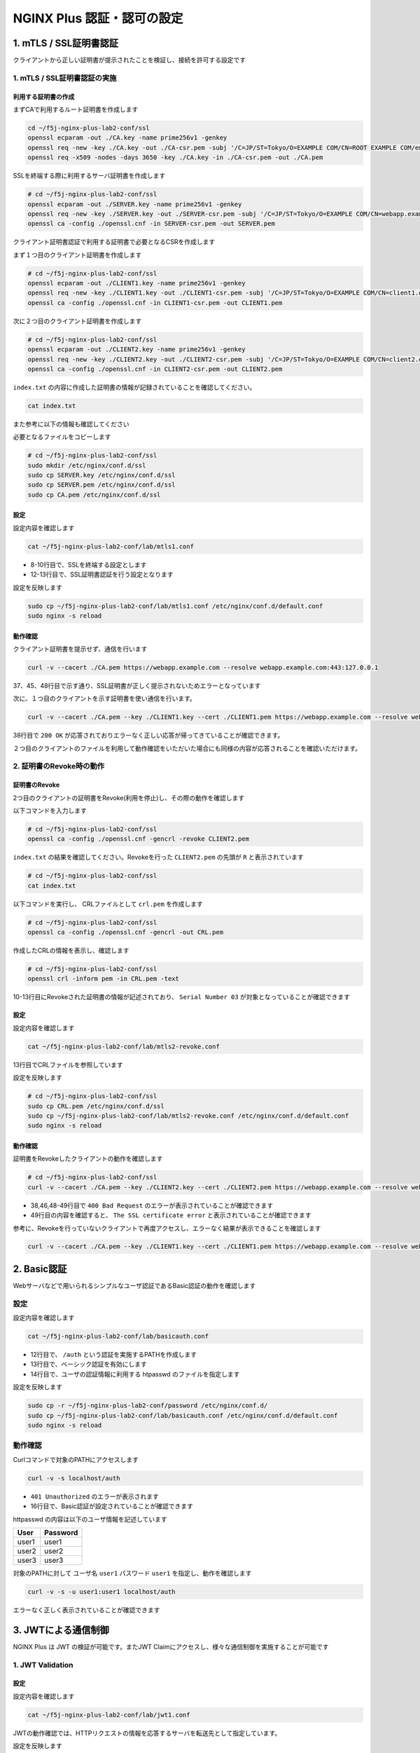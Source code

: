 NGINX Plus 認証・認可の設定
####

1. mTLS / SSL証明書認証
====

クライアントから正しい証明書が提示されたことを検証し、接続を許可する設定です

1. mTLS / SSL証明書認証の実施
----

利用する証明書の作成
~~~~

まずCAで利用するルート証明書を作成します

.. code-block:: cmdin

  cd ~/f5j-nginx-plus-lab2-conf/ssl
  openssl ecparam -out ./CA.key -name prime256v1 -genkey
  openssl req -new -key ./CA.key -out ./CA-csr.pem -subj '/C=JP/ST=Tokyo/O=EXAMPLE COM/CN=ROOT EXAMPLE COM/emailAddress=admin@example.com'
  openssl req -x509 -nodes -days 3650 -key ./CA.key -in ./CA-csr.pem -out ./CA.pem

SSLを終端する際に利用するサーバ証明書を作成します

.. code-block:: cmdin

  # cd ~/f5j-nginx-plus-lab2-conf/ssl
  openssl ecparam -out ./SERVER.key -name prime256v1 -genkey 
  openssl req -new -key ./SERVER.key -out ./SERVER-csr.pem -subj '/C=JP/ST=Tokyo/O=EXAMPLE COM/CN=webapp.example.com/emailAddress=admin@example.com' 
  openssl ca -config ./openssl.cnf -in SERVER-csr.pem -out SERVER.pem

.. code-block:: bash
  :caption: 実行結果サンプル
  :linenos:
  :emphasize-lines: 30,33

  Using configuration from ./openssl.cnf
  Check that the request matches the signature
  Signature ok
  Certificate Details:
          Serial Number: 1 (0x1)
          Validity
              Not Before: Sep 26 10:35:40 2022 GMT
              Not After : Sep 26 10:35:40 2023 GMT
          Subject:
              countryName               = JP
              stateOrProvinceName       = Tokyo
              organizationName          = EXAMPLE COM
              commonName                = webapp.example.com
              emailAddress              = admin@example.com
          X509v3 extensions:
              X509v3 Basic Constraints:
                  CA:TRUE
              Netscape Cert Type:
                  SSL Client, SSL Server, SSL CA, S/MIME CA
              X509v3 Key Usage:
                  Digital Signature, Non Repudiation, Key Encipherment, Certificate Sign, CRL Sign
              Netscape Comment:
                  OpenSSL Generated Certificate
              X509v3 Subject Key Identifier:
                  19:66:FD:E6:4F:36:A8:87:42:B7:64:27:FB:7E:95:96:4D:94:14:0A
              X509v3 Authority Key Identifier:
                  keyid:D0:01:CB:60:EF:22:4C:DB:E4:0F:F1:83:DC:A9:42:43:B8:4D:45:98
  
  Certificate is to be certified until Sep 26 10:35:40 2023 GMT (365 days)
  Sign the certificate? [y/n]:y  << "y" と入力してください
  
  
  1 out of 1 certificate requests certified, commit? [y/n]y  << "y" と入力してください
  Write out database with 1 new entries
  Data Base Updated


クライアント証明書認証で利用する証明書で必要となるCSRを作成します

まず１つ目のクライアント証明書を作成します

.. code-block:: cmdin

  # cd ~/f5j-nginx-plus-lab2-conf/ssl
  openssl ecparam -out ./CLIENT1.key -name prime256v1 -genkey 
  openssl req -new -key ./CLIENT1.key -out ./CLIENT1-csr.pem -subj '/C=JP/ST=Tokyo/O=EXAMPLE COM/CN=client1.example.com/emailAddress=admin@example.com' 
  openssl ca -config ./openssl.cnf -in CLIENT1-csr.pem -out CLIENT1.pem

.. code-block:: bash
  :caption: 実行結果サンプル
  :linenos:
  :emphasize-lines: 26,29

  Using configuration from ./openssl.cnf
  Check that the request matches the signature
  Signature ok
  Certificate Details:
          Serial Number: 2 (0x2)
          Validity
              Not Before: Sep 26 06:47:31 2022 GMT
              Not After : Sep 26 06:47:31 2023 GMT
          Subject:
              countryName               = JP
              stateOrProvinceName       = Tokyo
              organizationName          = EXAMPLE COM
              commonName                = client1.example.com
              emailAddress              = admin@example.com
          X509v3 extensions:
              X509v3 Basic Constraints:
                  CA:FALSE
              Netscape Comment:
                  OpenSSL Generated Certificate
              X509v3 Subject Key Identifier:
                  1D:43:87:C8:DE:89:E6:10:5F:27:79:F3:CB:50:A6:32:4F:D4:97:3B
              X509v3 Authority Key Identifier:
                  keyid:0E:1E:B3:B3:0F:1C:7D:D6:C1:A6:4F:E7:D4:5F:EE:B7:96:72:F3:64
  
  Certificate is to be certified until Sep 26 06:47:31 2023 GMT (365 days)
  Sign the certificate? [y/n]:y  << "y" と入力してください
  
  
  1 out of 1 certificate requests certified, commit? [y/n]y  << "y" と入力してください
  Write out database with 1 new entries
  Data Base Updated


次に２つ目のクライアント証明書を作成します

.. code-block:: cmdin

  # cd ~/f5j-nginx-plus-lab2-conf/ssl
  openssl ecparam -out ./CLIENT2.key -name prime256v1 -genkey 
  openssl req -new -key ./CLIENT2.key -out ./CLIENT2-csr.pem -subj '/C=JP/ST=Tokyo/O=EXAMPLE COM/CN=client2.example.com/emailAddress=admin@example.com' 
  openssl ca -config ./openssl.cnf -in CLIENT2-csr.pem -out CLIENT2.pem

.. code-block:: bash
  :caption: 実行結果サンプル
  :linenos:
  :emphasize-lines: 30,33

  Using configuration from ./openssl.cnf
  Check that the request matches the signature
  Signature ok
  Certificate Details:
          Serial Number: 3 (0x3)
          Validity
              Not Before: Sep 26 10:37:44 2022 GMT
              Not After : Sep 26 10:37:44 2023 GMT
          Subject:
              countryName               = JP
              stateOrProvinceName       = Tokyo
              organizationName          = EXAMPLE COM
              commonName                = client2.example.com
              emailAddress              = admin@example.com
          X509v3 extensions:
              X509v3 Basic Constraints:
                  CA:TRUE
              Netscape Cert Type:
                  SSL Client, SSL Server, SSL CA, S/MIME CA
              X509v3 Key Usage:
                  Digital Signature, Non Repudiation, Key Encipherment, Certificate Sign, CRL Sign
              Netscape Comment:
                  OpenSSL Generated Certificate
              X509v3 Subject Key Identifier:
                  84:E0:0F:2F:8C:37:62:F8:28:4C:7E:C4:A5:53:FF:19:76:39:B6:6A
              X509v3 Authority Key Identifier:
                  keyid:D0:01:CB:60:EF:22:4C:DB:E4:0F:F1:83:DC:A9:42:43:B8:4D:45:98
  
  Certificate is to be certified until Sep 26 10:37:44 2023 GMT (365 days)
  Sign the certificate? [y/n]:y  << "y" と入力してください
  
  
  1 out of 1 certificate requests certified, commit? [y/n]y  << "y" と入力してください
  Write out database with 1 new entries
  Data Base Updated


``index.txt`` の内容に作成した証明書の情報が記録されていることを確認してください。

.. code-block:: cmdin

  cat index.txt

.. code-block:: bash
  :caption: 実行結果サンプル
  :linenos:

  V       230926103540Z           01      unknown /C=JP/ST=Tokyo/O=EXAMPLE COM/CN=webapp.example.com/emailAddress=admin@example.com
  V       230926103629Z           02      unknown /C=JP/ST=Tokyo/O=EXAMPLE COM/CN=client1.example.com/emailAddress=admin@example.com
  V       230926103744Z           03      unknown /C=JP/ST=Tokyo/O=EXAMPLE COM/CN=client2.example.com/emailAddress=admin@example.com

また参考に以下の情報も確認してください

.. code-block:: bash
  :caption: 実行結果サンプル
  :linenos:

  $ cat serial
  04
  $ ls newcerts/
  01.pem  02.pem  03.pem

必要となるファイルをコピーします

.. code-block:: cmdin

  # cd ~/f5j-nginx-plus-lab2-conf/ssl
  sudo mkdir /etc/nginx/conf.d/ssl
  sudo cp SERVER.key /etc/nginx/conf.d/ssl
  sudo cp SERVER.pem /etc/nginx/conf.d/ssl
  sudo cp CA.pem /etc/nginx/conf.d/ssl


設定
~~~~

設定内容を確認します

.. code-block:: cmdin

  cat ~/f5j-nginx-plus-lab2-conf/lab/mtls1.conf

.. code-block:: bash
  :caption: 実行結果サンプル
  :linenos:
  :emphasize-lines: 8-10,12-13

  upstream server_group {
      zone backend 64k;
  
      server backend1:81;
  }
  
  server {
     listen 443 ssl;
     ssl_certificate_key conf.d/ssl/SERVER.key;
     ssl_certificate conf.d/ssl/SERVER.pem;
  
     ssl_client_certificate conf.d/ssl/CA.pem;
     ssl_verify_client on;
  
     location / {
         proxy_pass http://server_group;
     }
  }

- 8-10行目で、SSLを終端する設定とします
- 12-13行目で、SSL証明書認証を行う設定となります


設定を反映します

.. code-block:: cmdin

  sudo cp ~/f5j-nginx-plus-lab2-conf/lab/mtls1.conf /etc/nginx/conf.d/default.conf
  sudo nginx -s reload

動作確認
~~~~

クライアント証明書を提示せず、通信を行います

.. code-block:: cmdin

  curl -v --cacert ./CA.pem https://webapp.example.com --resolve webapp.example.com:443:127.0.0.1

.. code-block:: bash
  :caption: 実行結果サンプル
  :linenos:
  :emphasize-lines: 37,45,48

  * Added webapp.example.com:443:127.0.0.1 to DNS cache
  * Hostname webapp.example.com was found in DNS cache
  *   Trying 127.0.0.1:443...
  * TCP_NODELAY set
  * Connected to webapp.example.com (127.0.0.1) port 443 (#0)
  * ALPN, offering h2
  * ALPN, offering http/1.1
  * successfully set certificate verify locations:
  *   CAfile: ./CA.pem
    CApath: /etc/ssl/certs
  * TLSv1.3 (OUT), TLS handshake, Client hello (1):
  * TLSv1.3 (IN), TLS handshake, Server hello (2):
  * TLSv1.2 (IN), TLS handshake, Certificate (11):
  * TLSv1.2 (IN), TLS handshake, Server key exchange (12):
  * TLSv1.2 (IN), TLS handshake, Request CERT (13):
  * TLSv1.2 (IN), TLS handshake, Server finished (14):
  * TLSv1.2 (OUT), TLS handshake, Certificate (11):
  * TLSv1.2 (OUT), TLS handshake, Client key exchange (16):
  * TLSv1.2 (OUT), TLS change cipher, Change cipher spec (1):
  * TLSv1.2 (OUT), TLS handshake, Finished (20):
  * TLSv1.2 (IN), TLS handshake, Finished (20):
  * SSL connection using TLSv1.2 / ECDHE-ECDSA-AES256-GCM-SHA384
  * ALPN, server accepted to use http/1.1
  * Server certificate:
  *  subject: C=JP; ST=Tokyo; O=EXAMPLE COM; CN=webapp.example.com; emailAddress=admin@example.com
  *  start date: Sep 26 10:58:45 2022 GMT
  *  expire date: Sep 26 10:58:45 2023 GMT
  *  common name: webapp.example.com (matched)
  *  issuer: C=JP; ST=Tokyo; O=EXAMPLE COM; CN=ROOT EXAMPLE COM; emailAddress=admin@example.com
  *  SSL certificate verify ok.
  > GET / HTTP/1.1
  > Host: webapp.example.com
  > User-Agent: curl/7.68.0
  > Accept: */*
  >
  * Mark bundle as not supporting multiuse
  < HTTP/1.1 400 Bad Request
  < Server: nginx/1.21.6
  < Date: Mon, 26 Sep 2022 11:01:38 GMT
  < Content-Type: text/html
  < Content-Length: 237
  < Connection: close
  <
  <html>
  <head><title>400 No required SSL certificate was sent</title></head>
  <body>
  <center><h1>400 Bad Request</h1></center>
  <center>No required SSL certificate was sent</center>
  <hr><center>nginx/1.21.6</center>
  </body>
  </html>
  * Closing connection 0
  * TLSv1.2 (OUT), TLS alert, close notify (256):

37、45、48行目で示す通り、SSL証明書が正しく提示されないためエラーとなっています

次に、１つ目のクライアントを示す証明書を使い通信を行います。

.. code-block:: cmdin

  curl -v --cacert ./CA.pem --key ./CLIENT1.key --cert ./CLIENT1.pem https://webapp.example.com --resolve webapp.example.com:443:127.0.0.1

.. code-block:: bash
  :caption: 実行結果サンプル
  :linenos:
  :emphasize-lines: 38

  * Added webapp.example.com:443:127.0.0.1 to DNS cache
  * Hostname webapp.example.com was found in DNS cache
  *   Trying 127.0.0.1:443...
  * TCP_NODELAY set
  * Connected to webapp.example.com (127.0.0.1) port 443 (#0)
  * ALPN, offering h2
  * ALPN, offering http/1.1
  * successfully set certificate verify locations:
  *   CAfile: ./CA.pem
    CApath: /etc/ssl/certs
  * TLSv1.3 (OUT), TLS handshake, Client hello (1):
  * TLSv1.3 (IN), TLS handshake, Server hello (2):
  * TLSv1.2 (IN), TLS handshake, Certificate (11):
  * TLSv1.2 (IN), TLS handshake, Server key exchange (12):
  * TLSv1.2 (IN), TLS handshake, Request CERT (13):
  * TLSv1.2 (IN), TLS handshake, Server finished (14):
  * TLSv1.2 (OUT), TLS handshake, Certificate (11):
  * TLSv1.2 (OUT), TLS handshake, Client key exchange (16):
  * TLSv1.2 (OUT), TLS handshake, CERT verify (15):
  * TLSv1.2 (OUT), TLS change cipher, Change cipher spec (1):
  * TLSv1.2 (OUT), TLS handshake, Finished (20):
  * TLSv1.2 (IN), TLS handshake, Finished (20):
  * SSL connection using TLSv1.2 / ECDHE-ECDSA-AES256-GCM-SHA384
  * ALPN, server accepted to use http/1.1
  * Server certificate:
  *  subject: C=JP; ST=Tokyo; O=EXAMPLE COM; CN=webapp.example.com; emailAddress=admin@example.com
  *  start date: Sep 26 10:58:45 2022 GMT
  *  expire date: Sep 26 10:58:45 2023 GMT
  *  common name: webapp.example.com (matched)
  *  issuer: C=JP; ST=Tokyo; O=EXAMPLE COM; CN=ROOT EXAMPLE COM; emailAddress=admin@example.com
  *  SSL certificate verify ok.
  > GET / HTTP/1.1
  > Host: webapp.example.com
  > User-Agent: curl/7.68.0
  > Accept: */*
  >
  * Mark bundle as not supporting multiuse
  < HTTP/1.1 200 OK
  < Server: nginx/1.21.6
  < Date: Mon, 26 Sep 2022 11:35:15 GMT
  < Content-Type: application/octet-stream
  < Content-Length: 65
  < Connection: keep-alive
  <
  * Connection #0 to host webapp.example.com left intact
  { "request_uri": "/","server_addr":"10.1.1.8","server_port":"81"}

38行目で ``200 OK`` が応答されておりエラーなく正しい応答が帰ってきていることが確認できます。

２つ目のクライアントのファイルを利用して動作確認をいただいた場合にも同様の内容が応答されることを確認いただけます。


2. 証明書のRevoke時の動作
----

証明書のRevoke
~~~~

2つ目のクライアントの証明書をRevoke(利用を停止)し、その際の動作を確認します

以下コマンドを入力します

.. code-block:: cmdin

  # cd ~/f5j-nginx-plus-lab2-conf/ssl
  openssl ca -config ./openssl.cnf -gencrl -revoke CLIENT2.pem

.. code-block:: bash
  :caption: 実行結果サンプル
  :linenos:

  Using configuration from ./openssl.cnf
  -----BEGIN X509 CRL-----
  MIIBCDCBrwIBATAKBggqhkjOPQQDAjBwMQswCQYDVQQGEwJKUDEOMAwGA1UECAwF
  VG9reW8xFDASBgNVBAoMC0VYQU1QTEUgQ09NMRkwFwYDVQQDDBBST09UIEVYQU1Q
  TEUgQ09NMSAwHgYJKoZIhvcNAQkBFhFhZG1pbkBleGFtcGxlLmNvbRcNMjIwOTI2
  MTEwNDA3WhcNMjIxMDI2MTEwNDA3WqAOMAwwCgYDVR0UBAMCAQEwCgYIKoZIzj0E
  AwIDSAAwRQIgbZViSMalmcHC+W4JP5+78PGTEPTS/DuiXFeMXx4t85wCIQC7c/av
  7L1t/g0B+m1Ls2XwilqS/zJsuMq1NnWJ7SRn9Q==
  -----END X509 CRL-----
  Revoking Certificate 03.
  Data Base Updated


``index.txt`` の結果を確認してください。Revokeを行った ``CLIENT2.pem`` の先頭が ``R`` と表示されています

.. code-block:: cmdin

  # cd ~/f5j-nginx-plus-lab2-conf/ssl
  cat index.txt

.. code-block:: bash
  :caption: 実行結果サンプル
  :linenos:
  :emphasize-lines: 3

  V       230926105845Z           01      unknown /C=JP/ST=Tokyo/O=EXAMPLE COM/CN=webapp.example.com/emailAddress=admin@example.com
  V       230926105859Z           02      unknown /C=JP/ST=Tokyo/O=EXAMPLE COM/CN=client1.example.com/emailAddress=admin@example.com
  R       230926105912Z   220926110407Z   03      unknown /C=JP/ST=Tokyo/O=EXAMPLE COM/CN=client2.example.com/emailAddress=admin@example.com

以下コマンドを実行し、 CRLファイルとして ``crl.pem`` を作成します

.. code-block:: cmdin

  # cd ~/f5j-nginx-plus-lab2-conf/ssl
  openssl ca -config ./openssl.cnf -gencrl -out CRL.pem

.. code-block:: bash
  :caption: 実行結果サンプル
  :linenos:

  Using configuration from ./openssl.cnf

作成したCRLの情報を表示し、確認します

.. code-block:: cmdin

  # cd ~/f5j-nginx-plus-lab2-conf/ssl
  openssl crl -inform pem -in CRL.pem -text

.. code-block:: bash
  :caption: 実行結果サンプル
  :linenos:
  :emphasize-lines: 10-13

  Certificate Revocation List (CRL):
          Version 2 (0x1)
          Signature Algorithm: ecdsa-with-SHA256
          Issuer: C = JP, ST = Tokyo, O = EXAMPLE COM, CN = ROOT EXAMPLE COM, emailAddress = admin@example.com
          Last Update: Sep 26 11:04:16 2022 GMT
          Next Update: Oct 26 11:04:16 2022 GMT
          CRL extensions:
              X509v3 CRL Number:
                  2
  Revoked Certificates:
      Serial Number: 03
          Revocation Date: Sep 26 11:04:07 2022 GMT
      Signature Algorithm: ecdsa-with-SHA256
           ** 省略 **
  -----BEGIN X509 CRL-----
  ** 省略 **
  -----END X509 CRL-----

10-13行目にRevokeされた証明書の情報が記述されており、 ``Serial Number 03`` が対象となっていることが確認できます

設定
~~~~

設定内容を確認します

.. code-block:: cmdin

  cat ~/f5j-nginx-plus-lab2-conf/lab/mtls2-revoke.conf

.. code-block:: bash
  :caption: 実行結果サンプル
  :linenos:
  :emphasize-lines: 13

  upstream server_group {
      zone backend 64k;
  
      server backend1:81;
  }
  
  server {
     listen 443 ssl;
     ssl_certificate_key conf.d/ssl/SERVER.key;
     ssl_certificate conf.d/ssl/SERVER.pem;
  
     ssl_client_certificate conf.d/ssl/CA.pem;
     ssl_crl conf.d/ssl/CRL.pem;
     ssl_verify_client on;
  
     location / {
         proxy_pass http://server_group;
     }
  }

13行目でCRLファイルを参照しています

設定を反映します

.. code-block:: cmdin

  # cd ~/f5j-nginx-plus-lab2-conf/ssl
  sudo cp CRL.pem /etc/nginx/conf.d/ssl
  sudo cp ~/f5j-nginx-plus-lab2-conf/lab/mtls2-revoke.conf /etc/nginx/conf.d/default.conf
  sudo nginx -s reload

動作確認
~~~~

証明書をRevokeしたクライアントの動作を確認します

.. code-block:: cmdin

  # cd ~/f5j-nginx-plus-lab2-conf/ssl
  curl -v --cacert ./CA.pem --key ./CLIENT2.key --cert ./CLIENT2.pem https://webapp.example.com --resolve webapp.example.com:443:127.0.0.1

.. code-block:: bash
  :caption: 実行結果サンプル
  :linenos:
  :emphasize-lines: 38,46,48-49

  * Added webapp.example.com:443:127.0.0.1 to DNS cache
  * Hostname webapp.example.com was found in DNS cache
  *   Trying 127.0.0.1:443...
  * TCP_NODELAY set
  * Connected to webapp.example.com (127.0.0.1) port 443 (#0)
  * ALPN, offering h2
  * ALPN, offering http/1.1
  * successfully set certificate verify locations:
  *   CAfile: ./CA.pem
    CApath: /etc/ssl/certs
  * TLSv1.3 (OUT), TLS handshake, Client hello (1):
  * TLSv1.3 (IN), TLS handshake, Server hello (2):
  * TLSv1.2 (IN), TLS handshake, Certificate (11):
  * TLSv1.2 (IN), TLS handshake, Server key exchange (12):
  * TLSv1.2 (IN), TLS handshake, Request CERT (13):
  * TLSv1.2 (IN), TLS handshake, Server finished (14):
  * TLSv1.2 (OUT), TLS handshake, Certificate (11):
  * TLSv1.2 (OUT), TLS handshake, Client key exchange (16):
  * TLSv1.2 (OUT), TLS handshake, CERT verify (15):
  * TLSv1.2 (OUT), TLS change cipher, Change cipher spec (1):
  * TLSv1.2 (OUT), TLS handshake, Finished (20):
  * TLSv1.2 (IN), TLS handshake, Finished (20):
  * SSL connection using TLSv1.2 / ECDHE-ECDSA-AES256-GCM-SHA384
  * ALPN, server accepted to use http/1.1
  * Server certificate:
  *  subject: C=JP; ST=Tokyo; O=EXAMPLE COM; CN=webapp.example.com; emailAddress=admin@example.com
  *  start date: Sep 26 10:58:45 2022 GMT
  *  expire date: Sep 26 10:58:45 2023 GMT
  *  common name: webapp.example.com (matched)
  *  issuer: C=JP; ST=Tokyo; O=EXAMPLE COM; CN=ROOT EXAMPLE COM; emailAddress=admin@example.com
  *  SSL certificate verify ok.
  > GET / HTTP/1.1
  > Host: webapp.example.com
  > User-Agent: curl/7.68.0
  > Accept: */*
  >
  * Mark bundle as not supporting multiuse
  < HTTP/1.1 400 Bad Request
  < Server: nginx/1.21.6
  < Date: Mon, 26 Sep 2022 11:07:13 GMT
  < Content-Type: text/html
  < Content-Length: 215
  < Connection: close
  <
  <html>
  <head><title>400 The SSL certificate error</title></head>
  <body>
  <center><h1>400 Bad Request</h1></center>
  <center>The SSL certificate error</center>
  <hr><center>nginx/1.21.6</center>
  </body>
  </html>
  * Closing connection 0
  * TLSv1.2 (OUT), TLS alert, close notify (256):

- 38,46,48-49行目で ``400 Bad Request`` のエラーが表示されていることが確認できます
- 49行目の内容を確認すると、 ``The SSL certificate error`` と表示されていることが確認できます

参考に、Revokeを行っていないクライアントで再度アクセスし、エラーなく結果が表示できることを確認します

.. code-block:: cmdin

  curl -v --cacert ./CA.pem --key ./CLIENT1.key --cert ./CLIENT1.pem https://webapp.example.com --resolve webapp.example.com:443:127.0.0.1

.. code-block:: bash
  :caption: 実行結果サンプル
  :linenos:
  :emphasize-lines: 38

  * Added webapp.example.com:443:127.0.0.1 to DNS cache
  * Hostname webapp.example.com was found in DNS cache
  *   Trying 127.0.0.1:443...
  * TCP_NODELAY set
  * Connected to webapp.example.com (127.0.0.1) port 443 (#0)
  * ALPN, offering h2
  * ALPN, offering http/1.1
  * successfully set certificate verify locations:
  *   CAfile: ./CA.pem
    CApath: /etc/ssl/certs
  * TLSv1.3 (OUT), TLS handshake, Client hello (1):
  * TLSv1.3 (IN), TLS handshake, Server hello (2):
  * TLSv1.2 (IN), TLS handshake, Certificate (11):
  * TLSv1.2 (IN), TLS handshake, Server key exchange (12):
  * TLSv1.2 (IN), TLS handshake, Request CERT (13):
  * TLSv1.2 (IN), TLS handshake, Server finished (14):
  * TLSv1.2 (OUT), TLS handshake, Certificate (11):
  * TLSv1.2 (OUT), TLS handshake, Client key exchange (16):
  * TLSv1.2 (OUT), TLS handshake, CERT verify (15):
  * TLSv1.2 (OUT), TLS change cipher, Change cipher spec (1):
  * TLSv1.2 (OUT), TLS handshake, Finished (20):
  * TLSv1.2 (IN), TLS handshake, Finished (20):
  * SSL connection using TLSv1.2 / ECDHE-ECDSA-AES256-GCM-SHA384
  * ALPN, server accepted to use http/1.1
  * Server certificate:
  *  subject: C=JP; ST=Tokyo; O=EXAMPLE COM; CN=webapp.example.com; emailAddress=admin@example.com
  *  start date: Sep 26 10:58:45 2022 GMT
  *  expire date: Sep 26 10:58:45 2023 GMT
  *  common name: webapp.example.com (matched)
  *  issuer: C=JP; ST=Tokyo; O=EXAMPLE COM; CN=ROOT EXAMPLE COM; emailAddress=admin@example.com
  *  SSL certificate verify ok.
  > GET / HTTP/1.1
  > Host: webapp.example.com
  > User-Agent: curl/7.68.0
  > Accept: */*
  >
  * Mark bundle as not supporting multiuse
  < HTTP/1.1 200 OK
  < Server: nginx/1.21.6
  < Date: Mon, 26 Sep 2022 11:06:50 GMT
  < Content-Type: application/octet-stream
  < Content-Length: 65
  < Connection: keep-alive
  <
  * Connection #0 to host webapp.example.com left intact
  { "request_uri": "/","server_addr":"10.1.1.8","server_port":"81"}
  

2. Basic認証
====

Webサーバなどで用いられるシンプルなユーザ認証であるBasic認証の動作を確認します

設定
----

設定内容を確認します

.. code-block:: cmdin

  cat ~/f5j-nginx-plus-lab2-conf/lab/basicauth.conf

.. code-block:: bash
  :caption: 実行結果サンプル
  :linenos:
  :emphasize-lines: 12-14

  upstream server_group {
      zone backend 64k;
  
      server backend1:81;
  }
  
  server {
     listen 80;
     location / {
         proxy_pass http://server_group;
     }
     location /auth {
         auth_basic           "Administrator’s Area";
         auth_basic_user_file conf.d/password/htpasswd;
         proxy_pass http://server_group;
     }
  }

- 12行目で、 ``/auth`` という認証を実施するPATHを作成します
- 13行目で、ベーシック認証を有効にします
- 14行目で、ユーザの認証情報に利用する htpasswd のファイルを指定します

設定を反映します

.. code-block:: cmdin

  sudo cp -r ~/f5j-nginx-plus-lab2-conf/password /etc/nginx/conf.d/
  sudo cp ~/f5j-nginx-plus-lab2-conf/lab/basicauth.conf /etc/nginx/conf.d/default.conf
  sudo nginx -s reload

動作確認
----

Curlコマンドで対象のPATHにアクセスします

.. code-block:: cmdin

  curl -v -s localhost/auth

.. code-block:: bash
  :caption: 実行結果サンプル
  :linenos:
  :emphasize-lines: 10,16,19,21

  *   Trying 127.0.0.1:80...
  * TCP_NODELAY set
  * Connected to localhost (127.0.0.1) port 80 (#0)
  > GET /auth HTTP/1.1
  > Host: localhost
  > User-Agent: curl/7.68.0
  > Accept: */*
  >
  * Mark bundle as not supporting multiuse
  < HTTP/1.1 401 Unauthorized
  < Server: nginx/1.21.6
  < Date: Mon, 26 Sep 2022 13:27:31 GMT
  < Content-Type: text/html
  < Content-Length: 179
  < Connection: keep-alive
  < WWW-Authenticate: Basic realm="Administrator’s Area"
  <
  <html>
  <head><title>401 Authorization Required</title></head>
  <body>
  <center><h1>401 Authorization Required</h1></center>
  <hr><center>nginx/1.21.6</center>
  </body>
  </html>
  * Connection #0 to host localhost left intact

- ``401 Unauthorized`` のエラーが表示されます
- 16行目で、Basic認証が設定されていることが確認できます

httpasswd の内容は以下のユーザ情報を記述しています

+-----+--------+
|User |Password|
+=====+========+
|user1|user1   |
+-----+--------+
|user2|user2   |
+-----+--------+
|user3|user3   |
+-----+--------+

対象のPATHに対して ユーザ名 ``user1`` パスワード ``user1`` を指定し、動作を確認します

.. code-block:: cmdin

  curl -v -s -u user1:user1 localhost/auth

.. code-block:: bash
  :caption: 実行結果サンプル
  :linenos:
  :emphasize-lines: 12,20
  
  *   Trying 127.0.0.1:80...
  * TCP_NODELAY set
  * Connected to localhost (127.0.0.1) port 80 (#0)
  * Server auth using Basic with user 'user1'
  > GET /auth HTTP/1.1
  > Host: localhost
  > Authorization: Basic dXNlcjE6dXNlcjE=
  > User-Agent: curl/7.68.0
  > Accept: */*
  >
  * Mark bundle as not supporting multiuse
  < HTTP/1.1 200 OK
  < Server: nginx/1.21.6
  < Date: Mon, 26 Sep 2022 13:33:09 GMT
  < Content-Type: application/octet-stream
  < Content-Length: 69
  < Connection: keep-alive
  <
  * Connection #0 to host localhost left intact
  { "request_uri": "/auth","server_addr":"10.1.1.8","server_port":"81"}


エラーなく正しく表示されていることが確認できます

3. JWTによる通信制御
====

NGINX Plus は JWT の検証が可能です。またJWT Claimにアクセスし、様々な通信制御を実施することが可能です

1. JWT Validation
----

設定
~~~~

設定内容を確認します

.. code-block:: cmdin

  cat ~/f5j-nginx-plus-lab2-conf/lab/jwt1.conf

.. code-block:: bash
  :caption: 実行結果サンプル
  :linenos:
  :emphasize-lines: 12-14

  upstream server_group {
      zone backend 64k;
  
      server app-backend1:8080;
  }
  
  server {
     listen 80;
     location / {
         proxy_pass http://server_group;
     }
     location /auth {
         auth_jwt "Products API";
         auth_jwt_key_file conf.d/jwt/api_secret.jwk;
         proxy_pass http://server_group;
     }
  }

JWTの動作確認では、HTTPリクエストの情報を応答するサーバを転送先として指定しています。

設定を反映します

.. code-block:: cmdin

  sudo cp -r ~/f5j-nginx-plus-lab2-conf/jwt/ /etc/nginx/conf.d/
  sudo cp ~/f5j-nginx-plus-lab2-conf/lab/jwt1.conf /etc/nginx/conf.d/default.conf
  sudo nginx -s reload

動作確認
~~~~

PATH ``/auth`` に対し、JWTを含まないリクエストを送信し、動作を確認します

.. code-block:: cmdin

  curl -v localhost/auth

.. code-block:: bash
  :caption: 実行結果サンプル
  :linenos:
  :emphasize-lines: 10,16,19,21

  *   Trying 127.0.0.1:80...
  * TCP_NODELAY set
  * Connected to localhost (127.0.0.1) port 80 (#0)
  > GET /auth HTTP/1.1
  > Host: localhost
  > User-Agent: curl/7.68.0
  > Accept: */*
  >
  * Mark bundle as not supporting multiuse
  < HTTP/1.1 401 Unauthorized
  < Server: nginx/1.21.6
  < Date: Mon, 26 Sep 2022 14:41:47 GMT
  < Content-Type: text/html
  < Content-Length: 179
  < Connection: keep-alive
  < WWW-Authenticate: Bearer realm="Products API"
  <
  <html>
  <head><title>401 Authorization Required</title></head>
  <body>
  <center><h1>401 Authorization Required</h1></center>
  <hr><center>nginx/1.21.6</center>
  </body>
  </html>
  * Connection #0 to host localhost left intact

- ``401 Authorization Required`` とエラーが表示され、通信が拒否されていることが確認できます

次に正しいJWTを含むリクエストを送り、結果を確認します

.. code-block:: cmdin

  curl -v localhost/auth -H "Authorization: Bearer `cat jwt/nginx1.jwt`"

.. code-block:: bash
  :caption: 実行結果サンプル
  :linenos:
  :emphasize-lines: 8,11
  
  *   Trying 127.0.0.1:80...
  * TCP_NODELAY set
  * Connected to localhost (127.0.0.1) port 80 (#0)
  > GET /auth HTTP/1.1
  > Host: localhost
  > User-Agent: curl/7.68.0
  > Accept: */*
  > Authorization: Bearer eyJ0eXAiOiJKV1QiLCJhbGciOiJIUzI1NiIsImtpZCI6IjAwMDEifQ.eyJpc3MiOiJNeSBJRFAiLCJhdWQiOiJhY2NvdW50Iiwic3ViIjoibmdpbngtcGx1cyIsInNjb3BlIjoicHJvZmlsZSBlbWFpbCIsImVtYWlsX3ZlcmlmaWVkIjpmYWxzZSwibmFtZSI6Im5naW54MSB1c2VyIiwicHJlZmVycmVkX3VzZXJuYW1lIjoibmdpbngxLXVzZXIiLCJnaXZlbl9uYW1lIjoibmdpbngxIiwiZmFtaWx5X25hbWUiOiJ1c2VyIiwiZW1haWwiOiJuZ2lueDFAZXhhbXBsZS5jb20ifQ.sOKct6cXUVpHdbF7s7U46LRXOWxzPZVZPL4hSaLiFoE
  >
  * Mark bundle as not supporting multiuse
  < HTTP/1.1 200 OK
  < Server: nginx/1.21.6
  < Date: Mon, 26 Sep 2022 14:47:08 GMT
  < Content-Type: application/octet-stream
  < Content-Length: 940
  < Connection: keep-alive
  <
  * Connection #0 to host localhost left intact
  {"request":{"headers":[["Host","server_group"],["Connection","close"],["User-Agent","curl/7.68.0"],["Accept","*/*"],["Authorization","Bearer eyJ0eXAiOiJKV1QiLCJhbGciOiJIUzI1NiIsImtpZCI6IjAwMDEifQ.eyJpc3MiOiJNeSBJRFAiLCJhdWQiOiJhY2NvdW50Iiwic3ViIjoibmdpbngtcGx1cyIsInNjb3BlIjoicHJvZmlsZSBlbWFpbCIsImVtYWlsX3ZlcmlmaWVkIjpmYWxzZSwibmFtZSI6Im5naW54MSB1c2VyIiwicHJlZmVycmVkX3VzZXJuYW1lIjoibmdpbngxLXVzZXIiLCJnaXZlbl9uYW1lIjoibmdpbngxIiwiZmFtaWx5X25hbWUiOiJ1c2VyIiwiZW1haWwiOiJuZ2lueDFAZXhhbXBsZS5jb20ifQ.sOKct6cXUVpHdbF7s7U46LRXOWxzPZVZPL4hSaLiFoE"]],"status":0,"httpversion":"1.0","method":"GET","scheme":"http","uri":"/auth","fullPath":"/auth"},"network":{"clientPort":"51744","clientAddress":"10.1.1.7","serverAddress":"172.19.0.2","serverPort":"8080"},"ssl":{"isHttps":false},"session":{"httpConnection":"close","requestId":"8f8e5fbc233a0d05683f0718f789e23b","connection":"2","connectionNumber":"1"},"environment":{"hostname":"echoapp.net"}}

- 8行目で、リクエストのAuthorization Headerに、指定した値が含まれていることがわかります
- 11行目で、 ``200 OK`` が応答されており、正しく通信ができたことが確認できます

2. JWTの詳細ログ
----

JWTは様々な情報をClaimとして保持します。それらの情報を確認します

設定
~~~~

設定内容を確認します

.. code-block:: cmdin

  cat ~/f5j-nginx-plus-lab2-conf/lab/jwt2-detailinfo.conf

.. code-block:: bash
  :caption: 実行結果サンプル
  :linenos:
  :emphasize-lines: 1-3,26,20-24

  log_format jwt '$remote_addr - $remote_user [$time_local] "$request" '
                 '$status $body_bytes_sent "$http_referer" "$http_user_agent" '
                 '$jwt_header_alg $jwt_claim_sub $jwt_claim_scope $jwt_claim_name $jwt_claim_email';
  
  upstream server_group {
      zone backend 64k;
  
      server app-backend1:8080;
  }
  
  server {
     listen 80;
     location / {
         proxy_pass http://server_group;
     }
     location /auth {
         auth_jwt "Products API";
         auth_jwt_key_file conf.d/jwt/api_secret.jwk;
  
         proxy_set_header API-Client $jwt_claim_sub;
         proxy_set_header JWT-alg $jwt_header_alg;
         proxy_set_header JWT-sub $jwt_claim_sub;
         proxy_set_header JWT-scope $jwt_claim_scope;
         proxy_set_header JWT-email $jwt_claim_email;
  
         access_log /var/log/nginx/access_jwt.log jwt;
         proxy_pass http://server_group;
     }
  }


- 1-3行目で、 ``log_format`` Directive を利用して、LogFormatを記述しています。3行目に ``$jwt_`` から始まる変数を指定します
- 26行目で、 ``access_log`` Directive を利用して ``log_format`` で定義した ``jwt`` のフォーマットを指定することで、指定のファイルに指定のフォーマットでログを出力します
- 20-24行目で、 ``proxy_set_header`` Directive を利用して バックエンドサーバへ転送するリクエストにJWTの情報をHTTPヘッダーとして付与します


設定を反映します

.. code-block:: cmdin

  #sudo cp -r ~/f5j-nginx-plus-lab2-conf/jwt/ /etc/nginx/conf.d/
  sudo cp ~/f5j-nginx-plus-lab2-conf/lab/jwt2-detailinfo.conf /etc/nginx/conf.d/default.conf
  sudo nginx -s reload

動作確認
~~~~

2つのJWTを使ってリクエストを送ります。

1回目 ``nginx1`` の応答を確認します

.. code-block:: cmdin

  curl -s localhost/auth -H "Authorization: Bearer `cat jwt/nginx1.jwt`" | jq .request.headers

.. code-block:: bash
  :caption: 実行結果サンプル
  :linenos:
  :emphasize-lines: 3-4,7-8,11-12,15-16,19-20

  [
    [
      "API-Client",
      "nginx-plus"
    ],
    [
      "JWT-alg",
      "HS256"
    ],
    [
      "JWT-sub",
      "nginx-plus"
    ],
    [
      "JWT-scope",
      "profile email"
    ],
    [
      "JWT-email",
      "nginx1@example.com"
    ],
    [
      "Host",
      "server_group"
    ],
    [
      "Connection",
      "close"
    ],
    [
      "User-Agent",
      "curl/7.68.0"
    ],
    [
      "Accept",
      "*/*"
    ],
    [
      "Authorization",
      "Bearer eyJ0eXAiOiJKV1QiLCJhbGciOiJIUzI1NiIsImtpZCI6IjAwMDEifQ.eyJpc3MiOiJNeSBJRFAiLCJhdWQiOiJhY2NvdW50Iiwic3ViIjoibmdpbngtcGx1cyIsInNjb3BlIjoicHJvZmlsZSBlbWFpbCIsImVtYWlsX3ZlcmlmaWVkIjpmYWxzZSwibmFtZSI6Im5naW54MSB1c2VyIiwicHJlZmVycmVkX3VzZXJuYW1lIjoibmdpbngxLXVzZXIiLCJnaXZlbl9uYW1lIjoibmdpbngxIiwiZmFtaWx5X25hbWUiOiJ1c2VyIiwiZW1haWwiOiJuZ2lueDFAZXhhbXBsZS5jb20ifQ.sOKct6cXUVpHdbF7s7U46LRXOWxzPZVZPL4hSaLiFoE"
    ]
  ]

設定で付与したHTTPヘッダーの情報が、バックエンドのサーバから応答されていることが確認できます

2回目 ``nginx2`` の応答を確認します

.. code-block:: cmdin

  curl -s localhost/auth -H "Authorization: Bearer `cat jwt/nginx2.jwt`" | jq .request.headers

.. code-block:: bash
  :caption: 実行結果サンプル
  :linenos:
  :emphasize-lines: 3-4,7-8,11-12,15-16,19-20

  [
    [
      "API-Client",
      "nginx-plus"
    ],
    [
      "JWT-alg",
      "HS256"
    ],
    [
      "JWT-sub",
      "nginx-plus"
    ],
    [
      "JWT-scope",
      "profile email"
    ],
    [
      "JWT-email",
      "nginx2@example.com"
    ],
    [
      "Host",
      "server_group"
    ],
    [
      "Connection",
      "close"
    ],
    [
      "User-Agent",
      "curl/7.68.0"
    ],
    [
      "Accept",
      "*/*"
    ],
    [
      "Authorization",
      "Bearer eyJ0eXAiOiJKV1QiLCJhbGciOiJIUzI1NiIsImtpZCI6IjAwMDEifQ.eyJpc3MiOiJNeSBJRFAiLCJhdWQiOiJhY2NvdW50Iiwic3ViIjoibmdpbngtcGx1cyIsInNjb3BlIjoicHJvZmlsZSBlbWFpbCIsImVtYWlsX3ZlcmlmaWVkIjpmYWxzZSwibmFtZSI6Im5naW54MiB1c2VyIiwicHJlZmVycmVkX3VzZXJuYW1lIjoibmdpbngyLXVzZXIiLCJnaXZlbl9uYW1lIjoibmdpbngyIiwiZmFtaWx5X25hbWUiOiJ1c2VyIiwiZW1haWwiOiJuZ2lueDJAZXhhbXBsZS5jb20ifQ.CVUH7upnT5n2yzLnlGhNTMKL_Ev6yJfj8FHSFC5v5ME"
    ]
  ]

先程と同様に、正しくHTTPヘッダーが付与されていることが確認できます。

ログを確認します

.. code-block:: cmdin

  tail -2 /var/log/nginx/access_jwt.log

.. code-block:: bash
  :caption: 実行結果サンプル
  :linenos:

  127.0.0.1 - - [27/Sep/2022:00:04:41 +0900] "GET /auth HTTP/1.1" 200 1079 "-" "curl/7.68.0" HS256 nginx-plus profile email nginx1 user nginx1@example.com
  127.0.0.1 - - [27/Sep/2022:00:04:48 +0900] "GET /auth HTTP/1.1" 200 1079 "-" "curl/7.68.0" HS256 nginx-plus profile email nginx2 user nginx2@example.com

nginx1, nginx2 のそれぞれの接続で正しく ``200`` が応答されており、 JWTの情報がログに記録されていることが確認できます

3. 複雑な制御
----

JWTに含まれる情報を用いて、通信を制御する動作を確認します

設定
~~~~

設定内容を確認します

.. code-block:: cmdin

  cat ~/f5j-nginx-plus-lab2-conf/lab/jwt3-complicate.conf

.. code-block:: bash
  :caption: 実行結果サンプル
  :linenos:
  :emphasize-lines: 1,3-6,8-12,14,20,29,37,36,34

  limit_req_zone $jwt_claim_sub zone=1rpm_per_client:1m rate=1r/m;
  
  log_format jwt '$remote_addr - $remote_user [$time_local] "$request" '
                 '$status $body_bytes_sent "$http_referer" "$http_user_agent" '
                 '$jwt_claim_scope $jwt_claim_name $jwt_claim_email '
                 '$jwt_claim_sub $jwt_upstream';
  
  map $jwt_claim_scope $jwt_upstream {
      ~group1 "slow_group";
      ~group2 "slow_group";
      default default_group;
  }
  
  upstream slow_group {
      zone backend 64k;
  
      server app-backend1:8080;
  }
  
  upstream default_group {
      zone backend 64k;
  
      server app-backend2:8080;
  }
  
  server {
     listen 80;
     location / {
         proxy_pass http://$jwt_upstream;
     }
     location /auth {
         auth_jwt "Products API";
         auth_jwt_key_file conf.d/jwt/api_secret.jwk;
         access_log /var/log/nginx/access_jwt.log jwt;
  
         limit_req zone=1rpm_per_client;
         proxy_pass http://$jwt_upstream;
     }
  }

- 1行目で ``$jwt_claim_sub`` をKeyとした、Request Limitを設定し、36行目で、 ``/auth`` のPATHに適用します
- 8-12行目で、 ``map`` Directiveを使用し、 ``$jwt_claim_scope`` に含まれる値に応じて ``$jwt_upstream`` という変数の値を選択するよう記述します。group1 , group2 の場合には、 応答の遅いUpstreamを想定し ``slow_group`` 、 通常は ``default_group`` に転送する動作となります
- 29行目、37行目で転送先を指定しますが、宛先Upstreamの名称に ``$jwt_upstream`` を指定します

設定を反映します

.. code-block:: cmdin

  #sudo cp -r ~/f5j-nginx-plus-lab2-conf/jwt/ /etc/nginx/conf.d/
  sudo cp ~/f5j-nginx-plus-lab2-conf/lab/jwt3-complicate.conf /etc/nginx/conf.d/default.conf
  sudo nginx -s reload

動作確認
~~~~

1回目 ``nginx3.jwt`` 、 2回目 ``nginx1.jwt`` で続けて接続します

.. code-block:: cmdin

  curl -s localhost/auth -H "Authorization: Bearer `cat jwt/nginx3.jwt`" | jq .request.headers

.. code-block:: bash
  :caption: 実行結果サンプル
  :linenos:

  [
    [
      "Host",
      "slow_group"
    ],
    [
      "Connection",
      "close"
    ],
    [
      "User-Agent",
      "curl/7.68.0"
    ],
    [
      "Accept",
      "*/*"
    ],
    [
      "Authorization",
      "Bearer eyJ0eXAiOiJKV1QiLCJhbGciOiJIUzI1NiIsImtpZCI6IjAwMDEifQ.eyJpc3MiOiJNeSBJRFAiLCJhdWQiOiJhY2NvdW50Iiwic3ViIjoibmdpbngtcGx1cyIsInNjb3BlIjoicHJvZmlsZSBlbWFpbCBncm91cDIiLCJlbWFpbF92ZXJpZmllZCI6ZmFsc2UsIm5hbWUiOiJuZ2lueDMgdXNlciIsInByZWZlcnJlZF91c2VybmFtZSI6Im5naW54My11c2VyIiwiZ2l2ZW5fbmFtZSI6Im5naW54MyIsImZhbWlseV9uYW1lIjoidXNlciIsImVtYWlsIjoibmdpbngzQGV4YW1wbGUuY29tIn0.CGa2fDJFiTJwlNgqW6IdCENu_Re0gkPTaww-glCHckM"
    ]
  ]


.. code-block:: cmdin

  curl -s localhost/auth -H "Authorization: Bearer `cat jwt/nginx1.jwt`"

.. code-block:: bash
  :caption: 実行結果サンプル
  :linenos:
  :emphasize-lines: 2,4

  <html>
  <head><title>503 Service Temporarily Unavailable</title></head>
  <body>
  <center><h1>503 Service Temporarily Unavailable</h1></center>
  <hr><center>nginx/1.21.6</center>
  </body>
  </html>

| 1回目 ``nginx3.jwt`` でアクセスした場合、正しく応答が確認できました
| 2回目 ``nginx1.jwt`` でアクセスした場合、 ``503 Service Temporarily Unavailable`` が応答されています

ログを確認します

.. code-block:: cmdin

  tail -2 /var/log/nginx/access_jwt.log

.. code-block:: bash
  :caption: 実行結果サンプル
  :linenos:

  127.0.0.1 - - [27/Sep/2022:09:38:00 +0900] "GET /auth HTTP/1.1" 200 948 "-" "curl/7.68.0" profile email group2 nginx3 user nginx3@example.com nginx-plus slow_group
  127.0.0.1 - - [27/Sep/2022:09:38:07 +0900] "GET /auth HTTP/1.1" 503 197 "-" "curl/7.68.0" profile email nginx1 user nginx1@example.com nginx-plus default_group

- JWTを利用した接続ログを確認すると、Curlコマンドの接続結果と同様となっています。
- 1回目 ``nginx3`` を含むリクエストのHTTPレスポンスコードが ``200`` 、2回目 ``nginx1`` を含むリクエストのHTTPレスポンスコードが ``503`` であることがわかります。
- 1回目の接続は、$jwt_claim_scope ``profile email group2`` 、 $jwt_claim_sub が ``nginx-plus`` 、 $jwt_upstream が ``slow_group`` となっています
- 2回目の接続は、$jwt_claim_scope ``profile email`` 、$jwt_claim_sub が ``nginx-plus`` 、 $jwt_upstream が ``default_group`` となっています
- 1回目の接続では、$jwt_upstream に ``group2`` が含まれているため、適切に $jwt_upstream が ``slow_group`` となっています
- 2回目の接続では、$jwt_upstream に ``group2`` が含まれていないため、適切に $jwt_upstream が ``default_group`` となっています
- 1回目と2回目の接続の、 $jwt_claim_sub は双方 ``nginx-plus`` となっています。この値がRateLimitのKeyとなっているため、連続2回の通信で2回めの ``nginx1`` がRateLimitで拒否されています

Errorログを確認します

.. code-block:: cmdin

  grep 1rpm_per_client /var/log/nginx/error.log

.. code-block:: bash
  :caption: 実行結果サンプル
  :linenos:
 
  2022/09/27 09:38:07 [error] 1845#1845: *17 limiting requests, excess: 0.886 by zone "1rpm_per_client", client: 127.0.0.1, server: , request: "GET /auth HTTP/1.1", host: "localhost"

2回目の接続が ``1rpm_per_client`` で Request Limit のルールに該当したことがわかります


4. OIDCによる通信制御
====

OIDCのRPとしてNGINXを動作させる方法を説明します

KeyCloakの設定
----

Identity Provider として利用する Keycloakの設定を行います


| ブラウザからKeyCloakにアクセスし、設定を行います。
| Chromeを開き、 `https://10.1.1.5:8443 <https://10.1.1.5:8443>`__ へアクセスしてください。

   .. image:: ./media/keycloak_top.jpg
      :width: 500

**Administration Console** を開きます。ログイン画面が表示されますので以下の情報でログインしてください。

* ログイン情報
=========== ============
**usename** **password**  
=========== ============
admin       admin
=========== ============

  .. image:: ./media/keycloak_login.jpg
     :width: 500

左メニューより **Clients** を開き、 **Create** から新規作成を行います。

  .. image:: ./media/keycloak_clients.jpg
     :width: 500

Client ID: ``nginx-plus`` を指定し、 **Save** します。

  .. image:: ./media/keycloak_clients_new.jpg
     :width: 500

SettingsタブのAccess Type: ``confidential`` を選択し、Valid Redirect URIs: `http://10.1.1.7:80/_codexch <http://10.1.1.7:80/_codexch>`__ を入力し、 **Save** します。

  .. image:: ./media/keycloak_clients_setting.jpg
     :width: 500

Credentialsタブを開きます。後ほどSecretの値を利用しますので表示されている文字列を記録しておきます。

  .. image:: ./media/keycloak_clients_secret.jpg
     :width: 500

Rolesタブを開き、 **Add Role** から追加を行います。

  .. image:: ./media/keycloak_clients_role.jpg
     :width: 500

Role Name: ``nginx-keycloak-role`` を指定し、 **Save** します。

  .. image:: ./media/keycloak_clients_role2.jpg
     :width: 500

左メニュー **Users** を開き、 **Add user** からユーザの新規作成を行います。

  .. image:: ./media/keycloak_clients_users.jpg
     :width: 500

Username: ``nginx-user`` を指定し、 **Save** します。

  .. image:: ./media/keycloak_clients_users_new.jpg
     :width: 500

Credentialsタブを開き、Password: ``test`` を入力、Temporary: ``Off`` を選択し、nginx-userのパスワードを設定します。

  .. image:: ./media/keycloak_clients_users_pass.jpg
     :width: 500

Role Mappingsタブを開き、Client Roles: ``nginx-plus`` を選択し、Available Rolesに表示される ``nginx-keycloak-role`` を選択し、 **Add selected** でRoleをAssignします。

  .. image:: ./media/keycloak_clients_users_role_mapping.jpg
     :width: 500

これでKeycloakの準備は完了しました。


設定
----

NGINXの設定を行います

NGINX で OIDCの制御を行うため、NJSモジュールを利用します。
以下コマンドでNJSモジュールをインストールします。

.. code-block:: cmdin

  sudo apt install nginx-plus-module-njs

NJSモジュールがインストールされたことを確認します

.. code-block:: cmdin

  dpkg -l  | grep nginx-plus-module-njs

.. code-block:: bash
  :caption: 実行結果サンプル
  :linenos:

  ii  nginx-plus-module-njs              27+0.7.7-1~focal                      amd64        NGINX Plus njs dynamic modules

必要となるファイルを取得します。

.. code-block:: cmdin

  cd ~/
  git clone https://github.com/nginxinc/nginx-openid-connect.git

取得したGitリポジトリに、OIDCに必要となる情報を取得し、ファイルを生成するスクリプトが保存されています。以下コマンドで、KeyCloakから必要となる情報を取得します

.. code-block:: cmdin

  cd ~/nginx-openid-connect
  ./configure.sh http://10.1.1.5:8081/auth/realms/master/.well-known/openid-configuration

.. code-block:: bash
  :caption: 実行結果サンプル
  :linenos:

  configure.sh: NOTICE: Downloading ./idp_jwk.json
  configure.sh: NOTICE: Configuring ./frontend.conf ... no change
  configure.sh: NOTICE: Configuring ./openid_connect_configuration.conf
  configure.sh: NOTICE:  - $oidc_authz_endpoint ... ok
  configure.sh: NOTICE:  - $oidc_token_endpoint ... ok
  configure.sh: NOTICE:  - $oidc_jwt_keyfile ... ok
  configure.sh: NOTICE:  - $oidc_hmac_key ... ok
  configure.sh: NOTICE:  - $oidc_pkce_enable ... ok
  configure.sh: NOTICE: Success - test configuration with 'nginx -t'

NJSモジュールを有効にするため ``load_modules`` ディレクティブを ``nginx.conf`` に追加します

.. code-block:: cmdin

  sudo mv /etc/nginx/nginx.conf /etc/nginx/nginx.conf-bak
  cat ~/f5j-nginx-plus-lab2-conf/lab/oidc-loadmodule.conf /etc/nginx/nginx.conf-bak > ~/nginx.conf
  sudo cp ~/nginx.conf /etc/nginx/nginx.conf

追加した結果を確認します。正しくNJSモジュールを読み込む設定が記述されていることを確認します

.. code-block:: cmdin

  head -3 /etc/nginx/nginx.conf

.. code-block:: bash
  :caption: 実行結果サンプル
  :linenos:

  # for NJS
  load_module modules/ngx_http_js_module.so;
  load_module modules/ngx_stream_js_module.so;

設定ファイルを一部変更します。 ``<Client Secret>`` の情報は先程KeyCloakの設定画面で確認した文字列を入力してコマンドを実行してください

.. code-block:: cmdin

  sed -i -e 's/my-client-id/nginx-plus/g' ~/nginx-openid-connect/openid_connect_configuration.conf
  sed -i -e 's/my-client-secret/<Client Secret>/g' ~/nginx-openid-connect/openid_connect_configuration.conf


設定内容を確認します

.. code-block:: cmdin

  cat ~/f5j-nginx-plus-lab2-conf/lab/oidc-front.conf

.. code-block:: bash
  :caption: 実行結果サンプル
  :linenos:
  :emphasize-lines: 4,14,20-21,24,27

  # This is the backend application we are protecting with OpenID Connect
  upstream my_backend {
      zone my_backend 64k;
      server backend1:81;
  }
  
  # Custom log format to include the 'sub' claim in the REMOTE_USER field
  log_format main_jwt '$remote_addr - $jwt_claim_sub [$time_local] "$request" $status '
                      '$body_bytes_sent "$http_referer" "$http_user_agent" "$http_x_forwarded_for"';
  
  # The frontend server - reverse proxy with OpenID Connect authentication
  #
  server {
      include conf.d/openid_connect.server_conf; # Authorization code flow and Relying Party processing
      error_log /var/log/nginx/error.log debug;  # Reduce severity level as required
  
      listen 80; # Use SSL/TLS in production
  
      location / {
          proxy_hide_header "Content-Type";
          add_header 'Content-Type' 'text/html';
  
          # This site is protected with OpenID Connect
          auth_jwt "" token=$session_jwt;
          error_page 401 = @do_oidc_flow;
  
          auth_jwt_key_file $oidc_jwt_keyfile; # Enable when using filename
          #auth_jwt_key_request /_jwks_uri; # Enable when using URL
  
          # Successfully authenticated users are proxied to the backend,
          # with 'sub' claim passed as HTTP header
          proxy_set_header username $jwt_claim_sub;
          proxy_pass http://my_backend; # The backend site/app
  
          access_log /var/log/nginx/access.log main_jwt;
      }
  }

- 4行目で、転送先サーバを指定します
- ラボ環境で、応答データの ``Content-Type`` を ``text/html`` とするため、20-21行目のように設定します
- 14行目で、OIDCに必要となる各種Pathを指定した別の設定ファイルを読み込みます
- 24,27行目で、OIDCのフローに従って正しくJWT Tokenを取得したクライアントのアクセスを評価します

必要となるファイルをコピーします。 OIDCのGitHub上にサンプルとなるfrontend.confがありますが、代わりに予め作成した別のコンフィグをコピーします。
設定を反映します

.. code-block:: cmdin

  sudo cp ~/nginx-openid-connect/idp_jwk.json /etc/nginx/conf.d/
  sudo cp ~/nginx-openid-connect/openid_connect_configuration.conf /etc/nginx/conf.d/
  sudo cp ~/nginx-openid-connect/openid_connect.server_conf /etc/nginx/conf.d/
  sudo cp ~/nginx-openid-connect/openid_connect.js /etc/nginx/conf.d/
  sudo cp ~/f5j-nginx-plus-lab2-conf/lab/oidc-front.conf /etc/nginx/conf.d/default.conf
  sudo nginx -s reload

動作確認
----

Chromeブラウザを開き、 ``Secret Tab (New Incognito Window)`` を開いてください。

  .. image:: ./media/chrome_secret_tab.jpg
     :width: 500

`http://10.1.1.7 <http://10.1.1.7>`__ へアクセスしてください。

  .. image:: ./media/chrome_tcp80.jpg
     :width: 500

Keycloakのログイン画面が表示されます。先程設定を行った ``nginx-user`` でログインしてください。

* ログイン情報
=========== ============
**usename** **password**  
=========== ============
nginx-user  test
=========== ============

  .. image:: ./media/chrome_tcp80_keycloak_login.jpg
     :width: 500

ログインが正常に行われた場合、Webアプリケーションの結果をブラウザで確認いただけます。

  .. image:: ./media/chrome_tcp80_logined.jpg
     :width: 500

不要ファイル削除
----

その他項目で不要となるファイルを削除します

.. code-block:: cmdin

  sudo mv /etc/nginx/nginx.conf-bak　/etc/nginx/nginx.conf 
  sudo rm /etc/nginx/conf.d/openid_connect_configuration.conf

